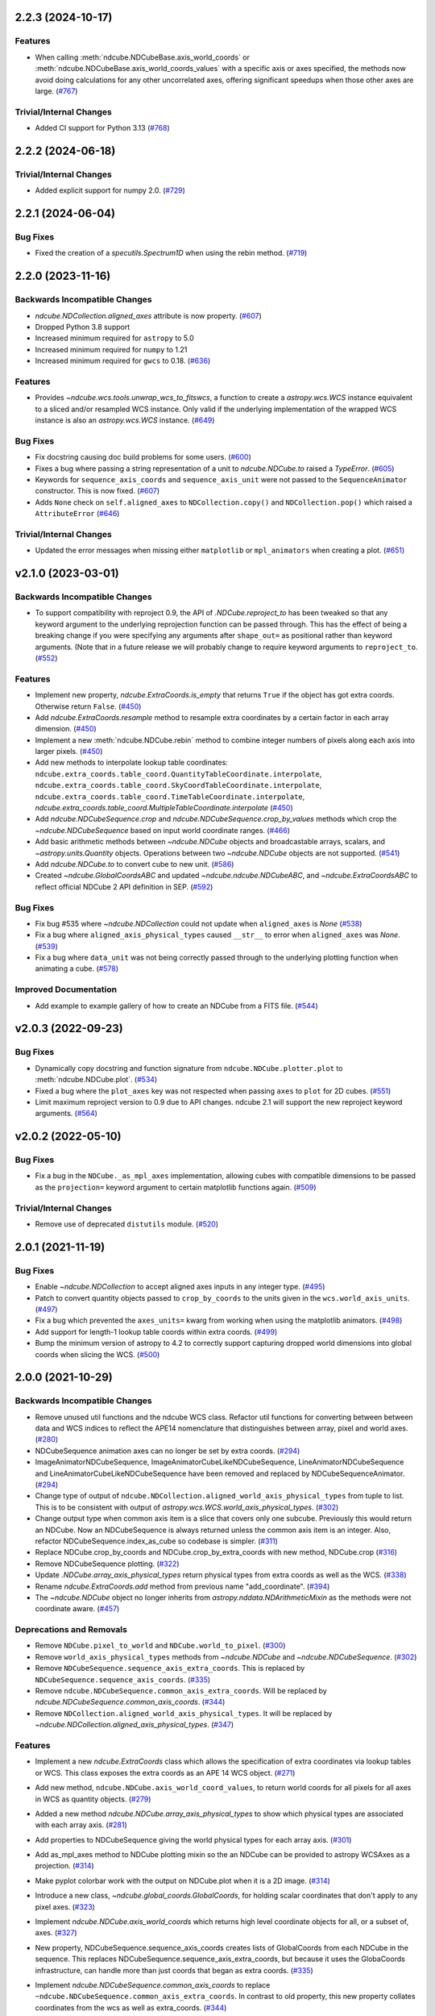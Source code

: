 2.2.3 (2024-10-17)
==================

Features
--------

- When calling :meth:`ndcube.NDCubeBase.axis_world_coords` or :meth:`ndcube.NDCubeBase.axis_world_coords_values` with a
  specific axis or axes specified, the methods now avoid doing calculations for any other uncorrelated axes, offering
  significant speedups when those other axes are large. (`#767 <https://github.com/sunpy/ndcube/pull/767>`__)


Trivial/Internal Changes
------------------------

- Added CI support for Python 3.13 (`#768 <https://github.com/sunpy/ndcube/pull/768>`__)


2.2.2 (2024-06-18)
==================

Trivial/Internal Changes
------------------------

- Added explicit support for numpy 2.0. (`#729 <https://github.com/sunpy/ndcube/pull/729>`__)


2.2.1 (2024-06-04)
==================

Bug Fixes
---------

- Fixed the creation of a `specutils.Spectrum1D` when using the rebin method. (`#719 <https://github.com/sunpy/ndcube/pull/719>`__)


2.2.0 (2023-11-16)
==================

Backwards Incompatible Changes
------------------------------

- `ndcube.NDCollection.aligned_axes` attribute is now property. (`#607 <https://github.com/sunpy/ndcube/pull/607>`__)
- Dropped Python 3.8 support
- Increased minimum required for ``astropy`` to 5.0
- Increased minimum required for ``numpy`` to 1.21
- Increased minimum required for ``gwcs`` to 0.18. (`#636 <https://github.com/sunpy/ndcube/pull/636>`__)

Features
--------

- Provides `~ndcube.wcs.tools.unwrap_wcs_to_fitswcs`, a function to create a `astropy.wcs.WCS` instance equivalent to a sliced and/or resampled WCS instance.
  Only valid if the underlying implementation of the wrapped WCS instance is also an `astropy.wcs.WCS` instance. (`#649 <https://github.com/sunpy/ndcube/pull/649>`__)

Bug Fixes
---------

- Fix docstring causing doc build problems for some users. (`#600 <https://github.com/sunpy/ndcube/pull/600>`__)
- Fixes a bug where passing a string representation of a unit to `ndcube.NDCube.to` raised a `TypeError`. (`#605 <https://github.com/sunpy/ndcube/pull/605>`__)
- Keywords for ``sequence_axis_coords`` and ``sequence_axis_unit`` were not passed to the ``SequenceAnimator`` constructor.
  This is now fixed. (`#607 <https://github.com/sunpy/ndcube/pull/607>`__)
- Adds ``None`` check on ``self.aligned_axes`` to ``NDCollection.copy()`` and ``NDCollection.pop()`` which raised a ``AttributeError`` (`#646 <https://github.com/sunpy/ndcube/pull/646>`__)

Trivial/Internal Changes
------------------------

- Updated the error messages when missing either ``matplotlib`` or ``mpl_animators`` when creating a plot. (`#651 <https://github.com/sunpy/ndcube/pull/651>`__)

v2.1.0 (2023-03-01)
===================

Backwards Incompatible Changes
------------------------------

- To support compatibility with reproject 0.9, the API of `.NDCube.reproject_to`
  has been tweaked so that any keyword argument to the underlying reprojection
  function can be passed through. This has the effect of being a breaking change
  if you were specifying any arguments after ``shape_out=`` as positional rather
  than keyword arguments. (Note that in a future release we will probably change
  to require keyword arguments to ``reproject_to``. (`#552 <https://github.com/sunpy/ndcube/pull/552>`__)


Features
--------

- Implement new property, `ndcube.ExtraCoords.is_empty` that returns ``True`` if the object has got extra coords.  Otherwise return ``False``. (`#450 <https://github.com/sunpy/ndcube/pull/450>`__)
- Add `ndcube.ExtraCoords.resample` method to resample extra coordinates by a certain factor in each array dimension. (`#450 <https://github.com/sunpy/ndcube/pull/450>`__)
- Implement a new :meth:`ndcube.NDCube.rebin` method to combine integer numbers of pixels along each axis into larger pixels. (`#450 <https://github.com/sunpy/ndcube/pull/450>`__)
- Add new methods to interpolate lookup table coordinates: ``ndcube.extra_coords.table_coord.QuantityTableCoordinate.interpolate``, ``ndcube.extra_coords.table_coord.SkyCoordTableCoordinate.interpolate``, ``ndcube.extra_coords.table_coord.TimeTableCoordinate.interpolate``, `ndcube.extra_coords.table_coord.MultipleTableCoordinate.interpolate` (`#450 <https://github.com/sunpy/ndcube/pull/450>`__)
- Add `ndcube.NDCubeSequence.crop` and `ndcube.NDCubeSequence.crop_by_values` methods which crop the `~ndcube.NDCubeSequence` based on input world coordinate ranges. (`#466 <https://github.com/sunpy/ndcube/pull/466>`__)
- Add basic arithmetic methods between `~ndcube.NDCube` objects and broadcastable arrays,
  scalars, and `~astropy.units.Quantity` objects. Operations between two `~ndcube.NDCube` objects
  are not supported. (`#541 <https://github.com/sunpy/ndcube/pull/541>`__)
- Add `ndcube.NDCube.to` to convert cube to new unit. (`#586 <https://github.com/sunpy/ndcube/pull/586>`__)
- Created `~ndcube.GlobalCoordsABC` and updated `~ndcube.ndcube.NDCubeABC`, and `~ndcube.ExtraCoordsABC` to reflect official NDCube 2 API definition in SEP. (`#592 <https://github.com/sunpy/ndcube/pull/592>`__)


Bug Fixes
---------

- Fix bug #535 where `~ndcube.NDCollection` could not update when ``aligned_axes`` is `None` (`#538 <https://github.com/sunpy/ndcube/pull/538>`__)
- Fix a bug where ``aligned_axis_physical_types`` caused ``__str__``
  to error when ``aligned_axes`` was `None`. (`#539 <https://github.com/sunpy/ndcube/pull/539>`__)
- Fix a bug where ``data_unit`` was not being correctly passed through to the underlying plotting
  function when animating a cube. (`#578 <https://github.com/sunpy/ndcube/pull/578>`__)


Improved Documentation
----------------------

- Add example to example gallery of how to create an NDCube from a FITS file. (`#544 <https://github.com/sunpy/ndcube/pull/544>`__)


v2.0.3 (2022-09-23)
===================

Bug Fixes
---------

- Dynamically copy docstring and function signature from ``ndcube.NDCube.plotter.plot`` to :meth:`ndcube.NDCube.plot`. (`#534 <https://github.com/sunpy/ndcube/pull/534>`__)
- Fixed a bug where the ``plot_axes`` key was not respected when passing ``axes`` to ``plot``
  for 2D cubes. (`#551 <https://github.com/sunpy/ndcube/pull/551>`__)
- Limit maximum reproject version to 0.9 due to API changes. ndcube 2.1 will support the
  new reproject keyword arguments. (`#564 <https://github.com/sunpy/ndcube/pull/564>`__)


v2.0.2 (2022-05-10)
===================

Bug Fixes
---------

- Fix a bug in the ``NDCube._as_mpl_axes`` implementation, allowing cubes with
  compatible dimensions to be passed as the ``projection=`` keyword argument to
  certain matplotlib functions again. (`#509 <https://github.com/sunpy/ndcube/pull/509>`__)


Trivial/Internal Changes
------------------------

- Remove use of deprecated ``distutils`` module. (`#520 <https://github.com/sunpy/ndcube/pull/520>`__)


2.0.1 (2021-11-19)
==================

Bug Fixes
---------

- Enable `~ndcube.NDCollection` to accept aligned axes inputs in any integer type. (`#495 <https://github.com/sunpy/ndcube/pull/495>`__)
- Patch to convert quantity objects passed to ``crop_by_coords`` to the units given in the ``wcs.world_axis_units``. (`#497 <https://github.com/sunpy/ndcube/pull/497>`__)
- Fix a bug which prevented the ``axes_units=`` kwarg from working when using the
  matplotlib animators. (`#498 <https://github.com/sunpy/ndcube/pull/498>`__)
- Add support for length-1 lookup table coords within extra coords. (`#499 <https://github.com/sunpy/ndcube/pull/499>`__)
- Bump the minimum version of astropy to 4.2 to correctly support capturing
  dropped world dimensions into global coords when slicing the WCS. (`#500 <https://github.com/sunpy/ndcube/pull/500>`__)


2.0.0 (2021-10-29)
==================

Backwards Incompatible Changes
------------------------------

- Remove unused util functions and the ndcube WCS class.  Refactor util functions for converting between between data and WCS indices to reflect the APE14 nomenclature that distinguishes between array, pixel and world axes. (`#280 <https://github.com/sunpy/ndcube/pull/280>`__)
- NDCubeSequence animation axes can no longer be set by extra coords. (`#294 <https://github.com/sunpy/ndcube/pull/294>`__)
- ImageAnimatorNDCubeSequence, ImageAnimatorCubeLikeNDCubeSequence, LineAnimatorNDCubeSequence and LineAnimatorCubeLikeNDCubeSequence have been removed and replaced by NDCubeSequenceAnimator. (`#294 <https://github.com/sunpy/ndcube/pull/294>`__)
- Change type of output of ``ndcube.NDCollection.aligned_world_axis_physical_types`` from tuple to list. This is to be consistent with output of `astropy.wcs.WCS.world_axis_physical_types`. (`#302 <https://github.com/sunpy/ndcube/pull/302>`__)
- Change output type when common axis item is a slice that covers only one subcube. Previously this would return an NDCube. Now an NDCubeSequence is always returned unless the common axis item is an integer. Also, refactor NDCubeSequence.index_as_cube so codebase is simpler. (`#311 <https://github.com/sunpy/ndcube/pull/311>`__)
- Replace NDCube.crop_by_coords and NDCube.crop_by_extra_coords with new method, NDCube.crop (`#316 <https://github.com/sunpy/ndcube/pull/316>`__)
- Remove NDCubeSequence plotting. (`#322 <https://github.com/sunpy/ndcube/pull/322>`__)
- Update `.NDCube.array_axis_physical_types` return physical types from extra coords as well as the WCS. (`#338 <https://github.com/sunpy/ndcube/pull/338>`__)
- Rename `ndcube.ExtraCoords.add` method from previous name "add_coordinate". (`#394 <https://github.com/sunpy/ndcube/pull/394>`__)
- The `~ndcube.NDCube` object no longer inherits from `astropy.nddata.NDArithmeticMixin` as the methods were not coordinate aware. (`#457 <https://github.com/sunpy/ndcube/pull/457>`__)


Deprecations and Removals
-------------------------

- Remove ``NDCube.pixel_to_world`` and ``NDCube.world_to_pixel``. (`#300 <https://github.com/sunpy/ndcube/pull/300>`__)
- Remove ``world_axis_physical_types`` methods from `~ndcube.NDCube` and  `~ndcube.NDCubeSequence`. (`#302 <https://github.com/sunpy/ndcube/pull/302>`__)
- Remove ``NDCubeSequence.sequence_axis_extra_coords``. This is replaced by ``NDCubeSequence.sequence_axis_coords``. (`#335 <https://github.com/sunpy/ndcube/pull/335>`__)
- Remove ``ndcube.NDCubeSequence.common_axis_extra_coords``.  Will be replaced by `ndcube.NDCubeSequence.common_axis_coords`. (`#344 <https://github.com/sunpy/ndcube/pull/344>`__)
- Remove ``NDCollection.aligned_world_axis_physical_types``.  It will be replaced by `~ndcube.NDCollection.aligned_axis_physical_types`. (`#347 <https://github.com/sunpy/ndcube/pull/347>`__)


Features
--------

- Implement a new `ndcube.ExtraCoords` class which allows the specification of extra coordinates via lookup tables or WCS. This class exposes the extra coords as an APE 14 WCS object. (`#271 <https://github.com/sunpy/ndcube/pull/271>`__)
- Add new method, ``ndcube.NDCube.axis_world_coord_values``, to return world coords for all pixels for all axes in WCS as quantity objects. (`#279 <https://github.com/sunpy/ndcube/pull/279>`__)
- Added a new method `ndcube.NDCube.array_axis_physical_types` to show which physical types are associated with each array axis. (`#281 <https://github.com/sunpy/ndcube/pull/281>`__)
- Add properties to NDCubeSequence giving the world physical types for each array axis. (`#301 <https://github.com/sunpy/ndcube/pull/301>`__)
- Add as_mpl_axes method to NDCube plotting mixin so the an NDCube can be provided to astropy WCSAxes as a projection. (`#314 <https://github.com/sunpy/ndcube/pull/314>`__)
- Make pyplot colorbar work with the output on NDCube.plot when it is a 2D image. (`#314 <https://github.com/sunpy/ndcube/pull/314>`__)
- Introduce a new class, `~ndcube.global_coords.GlobalCoords`, for holding scalar coordinates that don't apply to any pixel axes. (`#323 <https://github.com/sunpy/ndcube/pull/323>`__)
- Implement `ndcube.NDCube.axis_world_coords` which returns high level coordinate
  objects for all, or a subset of, axes. (`#327 <https://github.com/sunpy/ndcube/pull/327>`__)
- New property, NDCubeSequence.sequence_axis_coords creates lists of GlobalCoords from each NDCube in the sequence.  This replaces NDCubeSequence.sequence_axis_extra_coords, but because it uses the GlobaCoords infrastructure, can handle more than just coords that began as extra coords. (`#335 <https://github.com/sunpy/ndcube/pull/335>`__)
- Implement `ndcube.NDCubeSequence.common_axis_coords` to replace ``~ndcube.NDCubeSequence.common_axis_extra_coords``. In contrast to old property, this new property collates coordinates from the wcs as well as extra_coords. (`#344 <https://github.com/sunpy/ndcube/pull/344>`__)
- New property, `ndcube.NDCollection.aligned_axis_physical_types`.  This replaces ``~ndcube.NDCollection.aligned_world_axis_physical_types`` and returns a list of tuples, where each tuple gives the physical types common between all members of the collection for a given aligned axis. (`#347 <https://github.com/sunpy/ndcube/pull/347>`__)
- Allow `ndcube.NDCubeSequence.explode_along_axis` to explode sequence along any axis, not just the common axis. (`#358 <https://github.com/sunpy/ndcube/pull/358>`__)
- Plotting functionality on `~ndcube.NDCube` has been refactored to use pluggable
  "plotter" classes. All plotting functionality can now be accessed via the
  `ndcube.NDCube.plotter` attribute, with `ndcube.NDCube.plot` becoming an alias for ``ndcube.NDCube.plotter.plot``.

  Advanced users, or package maintainers that which to customise the plotting
  functionality of an `~ndcube.NDCube` instance can set the ``.plotter`` attribute of
  a cube to be a subclass of `ndcube.visualization.BasePlotter` which then
  customises the behaviour of the :meth:`ndcube.NDCube.plot` method and provides any other
  methods implemented on the plotter. (`#401 <https://github.com/sunpy/ndcube/pull/401>`__)
- Preserve sliced-out coordinates from WCS in the GlobalCoords instance. (`#402 <https://github.com/sunpy/ndcube/pull/402>`__)
- Enable instantiating an NDCube from an existing NDCube by copying extra/global coords. (`#404 <https://github.com/sunpy/ndcube/pull/404>`__)
- Support exposing dropped dimensions when `~ndcube.ExtraCoords` is sliced. (`#411 <https://github.com/sunpy/ndcube/pull/411>`__)
- `~ndcube.ExtraCoords` is now explicitly limited to one dimensional tables because of a limitation in our use of `astropy.modeling`. (`#414 <https://github.com/sunpy/ndcube/pull/414>`__)
- Adds functionality to reproject an `~.NDCube` object to coordinates described by another WCS or FITS Header by calling the new `~.NDCube.reproject_to` method. (`#434 <https://github.com/sunpy/ndcube/pull/434>`__)
- Change the ``edges=`` keyword to ``pixel_corners=`` in
  :meth:`ndcube.NDCube.axis_world_coords` and `ndcube.NDCube.axis_world_coords_values` to make its
  meaning clearer based on SEP feedback. (`#437 <https://github.com/sunpy/ndcube/pull/437>`__)
- `~.NDCube.axis_world_coords` and `~.NDCube.axis_world_coords_values` now use a different, substantially faster and more memory efficient algorithm to generate the coordinates along all axes. (`#442 <https://github.com/sunpy/ndcube/pull/442>`__)
- Extends `ndcube.NDCube.reproject_to` functionality by supporting ``adaptive`` and ``exact`` algorithms for an `~ndcube.NDCube` with 2D celestial WCS. (`#448 <https://github.com/sunpy/ndcube/pull/448>`__)
- Introduce optional offset between old and new pixel grids in `ndcube.wcs.wrappers.resampled_wcs.ResampledLowLevelWCS`. (`#449 <https://github.com/sunpy/ndcube/pull/449>`__)
- `ndcube.ExtraCoords.from_lookup_tables` accepts (a sequence of) ``physical_types`` as kwarg to set the types of its ``lookup_tables``. (`#451 <https://github.com/sunpy/ndcube/pull/451>`__)
- Create new plotter class for animating `~ndcube.NDCubeSequence` is the 2.0 framework. This class always sets the sequence axis as a slider and leverages `ndcube.NDCube.plot`. (`#456 <https://github.com/sunpy/ndcube/pull/456>`__)
- Add ``__len__`` method to `~ndcube.NDCubeSequence` which makes ``len(sequence)`` return the number of cubes in the sequence. (`#464 <https://github.com/sunpy/ndcube/pull/464>`__)
- Add ``__iter__`` method to `~ndcube.NDCubeSequence` which iterates through the cubes within the sequence. (`#465 <https://github.com/sunpy/ndcube/pull/465>`__)
- Add property to `~ndcube.ExtraCoords` that returns a WCS of extra coords that describes all axes of associated cube. (`#472 <https://github.com/sunpy/ndcube/pull/472>`__)


Bug Fixes
---------

- Fix `ndcube.NDCollection.aligned_dimensions` so it does not crash when components of collection are NDCubeSequences. (`#264 <https://github.com/sunpy/ndcube/pull/264>`__)
- Generalize int type checking so it is independent of the bit-type of the OS. (`#269 <https://github.com/sunpy/ndcube/pull/269>`__)
- Fix ``axis_world_coord_values`` when the WCS is 1D and ensure it always returns
  Quantities (`#287 <https://github.com/sunpy/ndcube/pull/287>`__)
- Change name of ``NDCube.axis_world_coord_values`` to ``NDCube.axis_world_coords_values`` to be consistent with NDCube.axis_world_coords (`#293 <https://github.com/sunpy/ndcube/pull/293>`__)
- Remove NDCubeSequence animation dependence of deprecated sunpy ImageAnimator and LineAnimator classes in favour of ArrayAnimatorWCS class. (`#294 <https://github.com/sunpy/ndcube/pull/294>`__)
- Fix bug whereby common axis was not updated appropriately when slicing an NDCubeSequence. (`#310 <https://github.com/sunpy/ndcube/pull/310>`__)
- Fix bug in ``NDCube.axis_world_coords_values`` when number of pixel and world dimensions differ. (`#319 <https://github.com/sunpy/ndcube/pull/319>`__)
- Fixes bug in `~ndcube.utils.wcs.array_indices_for_world_objects` when the WCS input does not have a world_axis_object_components attribute. The fix causes the low_level_wcs version is tried before the code fails. This enables `ndcube.NDCube.combined_wcs` to be used with this function. (`#344 <https://github.com/sunpy/ndcube/pull/344>`__)
- Fixes IndexError in `~ndcube.utils.wcs.array_indices_for_world_objects` which occurred when some of the world axes are dependent. (`#344 <https://github.com/sunpy/ndcube/pull/344>`__)
- Stop `ndcube.NDCube.explode_along_axis` setting a common axis to the output `~ndcube.NDCubeSequence`.  The output sequence should have no common axis. (`#358 <https://github.com/sunpy/ndcube/pull/358>`__)
- Enable 2-D NDCubes to be visualized as a 1-D animated line. (`#381 <https://github.com/sunpy/ndcube/pull/381>`__)
- Ensure corner inputs to :meth:`ndcube.NDCube.crop` are converted to units stored in WCS as `~astropy.wcs.WCS.world_to_array_index_values` does not handle units. (`#382 <https://github.com/sunpy/ndcube/pull/382>`__)
- updated ndcube github repository link in "ndcube.docs.installation.rst". (`#392 <https://github.com/sunpy/ndcube/pull/392>`__)
- Fix bug in NDCube.axis_world_coords_values when axes_coords is initially a
  bare astropy coordinate object rather than a list/tuple of coordinate objects. (`#400 <https://github.com/sunpy/ndcube/pull/400>`__)
- Change the implementation of `.NDCube.crop` so that it takes into account all
  the corners of the world region specified by the upper and lower corners, not
  just those two points. (`#438 <https://github.com/sunpy/ndcube/pull/438>`__)
- Ensure `~ndcube.NDCube` init forces WCS to become high level.

  This patches a bug in astropy. (`#447 <https://github.com/sunpy/ndcube/pull/447>`__)
- Fix bug in `~ndcube.NDCube.axis_world_coords_values` which caused the units to be stripped when an ``axes`` input was given. (`#461 <https://github.com/sunpy/ndcube/pull/461>`__)
- Fix bug in `~ndcube.utils.wcs.get_dependent_world_axes` where an erroneous matrix transpose caused an error for non-square axis correlation matrices and wrong results for diagonally non-symmetric ones. (`#471 <https://github.com/sunpy/ndcube/pull/471>`__)
- Extend support for cropping an `~ndcube.NDCube` using an `~ndcube.ExtraCoords` instance as the wcs. (`#472 <https://github.com/sunpy/ndcube/pull/472>`__)
- Fix check as to whether user inputs to `ndcube.wcs.wrappers.compound_wcs.CompoundLowLevelWCS.world_to_pixel_values` result in consistent pixel values when world dimensions share pixel dimensions.  Previously this check was unreliable when non-trivial mapping between world and pixel dimensions was used. (`#472 <https://github.com/sunpy/ndcube/pull/472>`__)
- Fix slicing `~ndcube.ExtraCoords` made of lookup tables. This bug meant that mapping of coords to arrays axes was not adjusted when an axis was dropped. (`#482 <https://github.com/sunpy/ndcube/pull/482>`__)


Improved Documentation
----------------------

- Document accepted input to ``lookup_table`` in `~ndcube.ExtraCoords` setting its ``physical_types``. (`#451 <https://github.com/sunpy/ndcube/pull/451>`__)
- Improved information and formatting of ``__str__`` methods. (`#453 <https://github.com/sunpy/ndcube/pull/453>`__)


Trivial/Internal Changes
------------------------

- Simplify and speed up implementation of NDCubeSequence slicing. (`#251 <https://github.com/sunpy/ndcube/pull/251>`__)
- Fix docstring formatting to help docs build. (`#262 <https://github.com/sunpy/ndcube/pull/262>`__)
- Use pytest-mpl for figure tests. (`#312 <https://github.com/sunpy/ndcube/pull/312>`__)
- Port the tests for NDCube to use pytest fixtures (`#318 <https://github.com/sunpy/ndcube/pull/318>`__)
- Allow corner inputs to :meth:`~ndcube.NDCube.crop` to not be wrapped in a `tuple` is only one high level coordinate objects required. (`#380 <https://github.com/sunpy/ndcube/pull/380>`__)
- Make sunpy an optional dependence. Without it, the _animate_cube plotting
  functionality will be disabled. (`#393 <https://github.com/sunpy/ndcube/pull/393>`__)
- Adds a function to compare the physical types of two WCS objects. (`#433 <https://github.com/sunpy/ndcube/pull/433>`__)
- Propagate reference to NDCube object through `~ndcube.ExtraCoords` string slicing. (`#454 <https://github.com/sunpy/ndcube/pull/454>`__)
- Adds a function to identify invariant axes between two WCS objects. (`#459 <https://github.com/sunpy/ndcube/pull/459>`__)
- The matplotlib animators code has been moved from `sunpy` to a new package
  `mpl_animators` so ndcube no longer has an optional dependency on sunpy. (`#484 <https://github.com/sunpy/ndcube/pull/484>`__)


1.3.0 (2020-03-27)
==================

Features
--------

- Add new NDCollection class for linking and manipulating partially or non-aligned NDCubes or NDCubeSequences. (`#238 <https://github.com/sunpy/ndcube/pull/238>`__)


Bug Fixes
---------

- Fixed the files included and excluded from the tarball. (`#212 <https://github.com/sunpy/ndcube/pull/212>`__)
- Fix crashing bug when an NDCube axis after the first is sliced with a numpy.int64. (`#223 <https://github.com/sunpy/ndcube/pull/223>`__)
- Raises error if NDCube is sliced with an Ellipsis. (`#224 <https://github.com/sunpy/ndcube/pull/224>`__)
- Changes behavior of NDCubeSequence slicing. Previously, a slice item of interval
  length 1 would cause an NDCube object to be returned. Now an NDCubeSequence made
  up of 1 NDCube is returned. This is consistent with how interval length 1 slice
  items slice arrays. (`#241 <https://github.com/sunpy/ndcube/pull/241>`__)


1.2.0 (2019-09-10)
==================

Features
--------

- Changed all instances of "missing_axis" to "missing_axes" (`#157 <https://github.com/sunpy/ndcube/pull/157>`__)
- Added a feature to get the pixel_edges from :meth:`ndcube.NDCube.axis_world_coords` (`#174 <https://github.com/sunpy/ndcube/pull/174>`__)


Bug Fixes
---------

- `ndcube.NDCube.wcs.world_axis_physical_types <astropy.wcs.wcsapi.BaseWCSWrapper>` now sets the axis label to the WCS CTYPE if no corresponding IVOA name can be found. (`#164 <https://github.com/sunpy/ndcube/pull/164>`__)
- Fixed the bug of using ``pixel_edges`` instead of ``pixel_values`` in plotting (`#176 <https://github.com/sunpy/ndcube/pull/176>`__)
- Fix 2D plotting from crashing when both data and WCS are 2D. (`#182 <https://github.com/sunpy/ndcube/pull/182>`__)
- Fix the ability to pass a custom Axes to `ndcube.NDCube.plot` for a 2D cube. (`#204 <https://github.com/sunpy/ndcube/pull/204>`__)


Trivial/Internal Changes
------------------------

- Include more helpful error when invalid item type is used to slice an `~ndcube.NDCube`. (`#158 <https://github.com/sunpy/ndcube/pull/158>`__)


1.1
===

API-Breaking Changes
--------------------
- ``~ndcube.NDCubeBase.crop_by_extra_coord`` API has been broken and
  replaced.
  Old version:
  ``crop_by_extra_coord(min_coord_value, interval_width, coord_name)``.
  New version:
  ``crop_by_extra_coord(coord_name, min_coord_value,  max_coord_value)``.
  [#142]

New Features
------------
- Created a new `~ndcube.NDCubeBase` which has all the functionality
  of `~ndcube.NDCube` except the plotting.  The old ``NDCubeBase``
  which outlined the `ndcube.NDCube` API was renamed ``NDCubeABC``.
  ``~ndcube.NDCube`` has all the same functionality as before except is
  now simply inherits from ``~ndcube.NDCubeBase`` and
  ``~ndcube.mixins.plotting.NDCubePlotMixin``. [#101]
- Moved NDCubSequence plotting to a new mixin class,
  NDCubSequencePlotMixin, making the plotting an optional extra.  All
  the non-plotting functionality now lives in the NDCubeSequenceBase
  class. [#98]
- Created a new ``~ndcube.NDCubeBase.explode_along_axis`` method that
  breaks an NDCube out into an NDCubeSequence along a chosen axis.  It
  is equivalent to
  `~ndcube.NDCubeSequenceBase.explode_along_axis`. [#118]
- NDCubeSequence plot mixin can now animate a cube as a 1-D line if a single
  axis number is supplied to plot_axis_indices kwarg.

API Changes
-----------
- Replaced API of what was previously ``utils.wcs.get_dependent_axes``,
  with two new functions, ``utils.wcs.get_dependent_data_axes`` and
  ``utils.wcs.get_dependent_wcs_axes``. This was inspired by a new
  implementation in ``glue-viz`` which is intended to be merged into
  ``astropy`` in the future.  This API change helped fix the
  ``NDCube.world_axis_physical_type`` bug listed below. [#80]
- Give users more control in plotting both for NDCubePlotMixin and
  NDCubeSequencePlotMixin.  In most cases the axes coordinates, axes
  units, and data unit can be supplied manually or via supplying the
  name of an extra coordinate if it is wanted to describe an
  axis. In the case of NDCube, the old API is currently still
  supported by will be removed in future versions. [#98 #103]

Bug Fixes
---------
- Allowed `~ndcube.NDCubeBase.axis_world_coords` to accept negative
  axis indices as arguments. [#106]
- Fixed bug in ``NDCube.crop_by_coords`` in case where real world
  coordinate system was rotated relative to pixel grid. [#113].
- ``~ndcube.NDCubeBase.world_axis_physical_types`` is now not
  case-sensitive to the CTYPE values in the WCS. [#109]
- ``~ndcube.NDCubeBase.plot`` now generates a 1-D line animation when
  image_axis is an integer.


1.0.1
=====

New Features
------------
- Added installation instructions to docs. [#77]

Bug Fixes
---------
- Fixed bugs in ``NDCubeSequence`` slicing and
  ``NDCubeSequence.dimensions`` in cases where sub-cubes contain
  scalar ``.data``. [#79]
- Fixed ``NDCube.world_axis_physical_types`` in cases where there is a
  ``missing`` WCS axis. [#80]
- Fixed bugs in converting between negative data and WCS axis
  numbers. [#91]
- Add installation instruction to docs. [#77]
- Fix function name called within NDCubeSequence.plot animation update
  plot. [#95]
